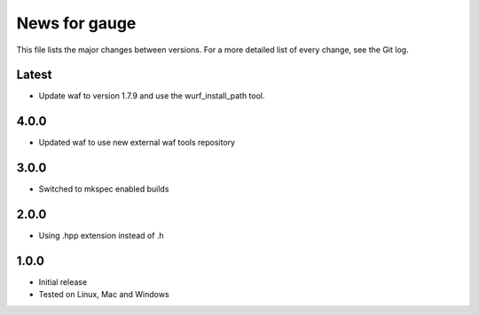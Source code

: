 News for gauge
==============

This file lists the major changes between versions. For a more detailed list
of every change, see the Git log.

Latest
------
* Update waf to version 1.7.9 and use the wurf_install_path tool.

4.0.0
-----
* Updated waf to use new external waf tools repository

3.0.0
-----
* Switched to mkspec enabled builds

2.0.0
-----
* Using .hpp extension instead of .h

1.0.0
-----
* Initial release
* Tested on Linux, Mac and Windows

